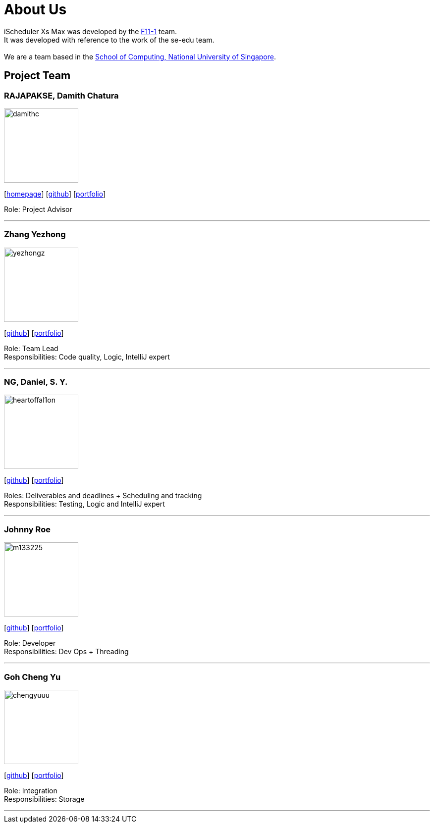 = About Us
:site-section: AboutUs
:relfileprefix: team/
:imagesDir: images
:stylesDir: stylesheets

iScheduler Xs Max was developed by the https://github.com/CS2103-AY1819S1-F11-1[F11-1] team. +
It was developed with reference to the work of the se-edu team. +
{empty} +
We are a team based in the http://www.comp.nus.edu.sg[School of Computing, National University of Singapore].

== Project Team

=== RAJAPAKSE, Damith Chatura
image::damithc.jpg[width="150", align="left"]
{empty}[http://www.comp.nus.edu.sg/~damithch[homepage]] [https://github.com/damithc[github]] [<<johndoe#, portfolio>>]

Role: Project Advisor

'''

=== Zhang Yezhong
image::yezhongz.png[width="150", align="left"]
{empty}[http://github.com/lejolly[github]] [<<yezhongz#, portfolio>>]

Role: Team Lead +
Responsibilities: Code quality, Logic, IntelliJ expert

'''

=== NG, Daniel, S. Y.
image::heartoffal1on.png[width="150", align="left"]
{empty}[http://github.com/HEARTOFAL1ON[github]] [<<heartoffal1on#, portfolio>>]

Roles: Deliverables and deadlines + Scheduling and tracking +
Responsibilities: Testing, Logic and IntelliJ expert

'''

=== Johnny Roe
image::m133225.jpg[width="150", align="left"]
{empty}[http://github.com/m133225[github]] [<<johndoe#, portfolio>>]

Role: Developer +
Responsibilities: Dev Ops + Threading

'''

=== Goh Cheng Yu
image::chengyuuu.png[width="150", align="left"]
{empty}[https://github.com/chengyuuu[github]] [<<chengyuuu#, portfolio>>]

Role: Integration +
Responsibilities: Storage

'''
